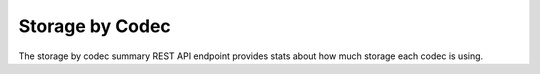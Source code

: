 Storage by Codec
================

The storage by codec summary REST API endpoint provides stats about how much
storage each codec is using.

.. http:get:: /api/summary/storagebycodec

   Statistics about file storage used by various codecs.

   **Example request**:

   .. sourcecode:: http

      GET /api/summary/storagebycodec HTTP/1.1
      Host: example.com

   **Example response**:

   .. sourcecode:: http

      HTTP/1.1 200 OK
      Content-Type: application/json

    {
        "results": [{
            "total": 10180006,
            "codec": "WAVE"
        }, {
            "total": 10180006,
            "codec": "QUICKTIME"
        }, {
            "total": 10180006,
            "codec": "MPEG VIDEO"
        }, {
            "total": 10180006,
            "codec": "MPEG AUDIO"
        }, {
            "total": 10180006,
            "codec": "AIFF"
        }, {
            "total": 10180006,
            "codec": "JPEG"
        }, {
            "total": 10180006,
            "codec": "MPEG-1V"
        }, {
            "total": 10180006,
            "codec": "PCM"
        }, {
            "total": 10180006,
            "codec": "MPA1L3"
        }]
    }

   :statuscode 200: no error
